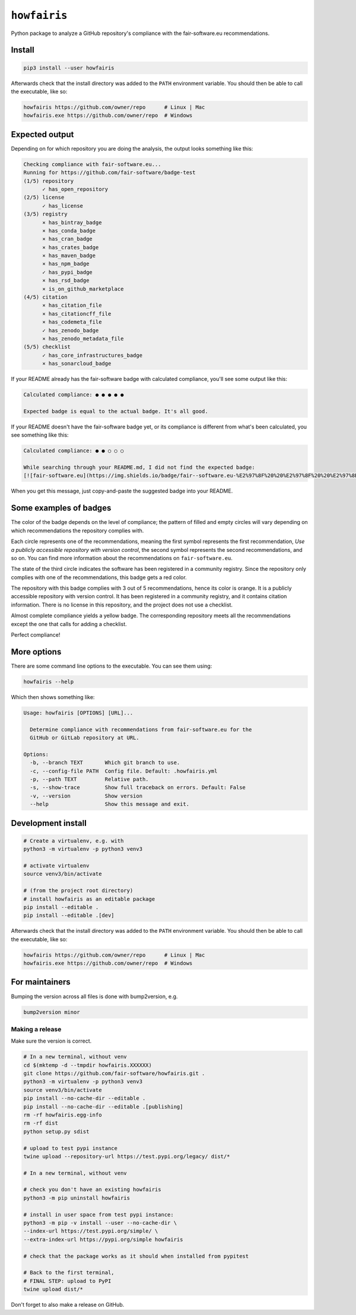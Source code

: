 ``howfairis``
=============

Python package to analyze a GitHub repository's compliance with the
fair-software.eu recommendations.

.. image:: https://zenodo.org/badge/DOI/10.5281/zenodo.4017908.svg
   :target: https://doi.org/10.5281/zenodo.4017908
   
.. image:: https://img.shields.io/pypi/v/howfairis.svg?colorB=blue 
   :target: https://pypi.python.org/pypi/howfairis/
   
.. image:: https://github.com/fair-software/howfairis/workflows/Build/badge.svg
   :target: https://github.com/fair-software/howfairis/actions?query=workflow%3ABuild

.. image:: https://img.shields.io/badge/fair--software.eu-%E2%97%8F%20%20%E2%97%8F%20%20%E2%97%8F%20%20%E2%97%8F%20%20%E2%97%8B-yellow
   :target: https://fair-software.eu

Install
-------

.. code:: shell

    pip3 install --user howfairis

Afterwards check that the install directory was added to the ``PATH``
environment variable. You should then be able to call the executable,
like so:

.. code:: shell

    howfairis https://github.com/owner/repo      # Linux | Mac
    howfairis.exe https://github.com/owner/repo  # Windows

Expected output
---------------

Depending on for which repository you are doing the analysis, the output
looks something like this:

.. code:: shell

    Checking compliance with fair-software.eu...
    Running for https://github.com/fair-software/badge-test
    (1/5) repository
          ✓ has_open_repository
    (2/5) license
          ✓ has_license
    (3/5) registry
          × has_bintray_badge
          × has_conda_badge
          × has_cran_badge
          × has_crates_badge
          × has_maven_badge
          × has_npm_badge
          ✓ has_pypi_badge
          × has_rsd_badge
          × is_on_github_marketplace
    (4/5) citation
          × has_citation_file
          × has_citationcff_file
          × has_codemeta_file
          ✓ has_zenodo_badge
          × has_zenodo_metadata_file
    (5/5) checklist
          ✓ has_core_infrastructures_badge
          × has_sonarcloud_badge

If your README already has the fair-software badge with calculated compliance, you'll see some output like this:

.. code:: shell

    Calculated compliance: ● ● ● ● ●

    Expected badge is equal to the actual badge. It's all good.
    
If your README doesn't have the fair-software badge yet, or its compliance is different from what's been calculated,
you see something like this:

.. code:: shell

    Calculated compliance: ● ● ○ ○ ○

    While searching through your README.md, I did not find the expected badge:
    [![fair-software.eu](https://img.shields.io/badge/fair--software.eu-%E2%97%8F%20%20%E2%97%8F%20%20%E2%97%8B%20%20%E2%97%8B%20%20%E2%97%8B-orange)](https://fair-software.eu)

When you get this message, just copy-and-paste the suggested badge into your README.

Some examples of badges
-----------------------

The color of the badge depends on the level of compliance; the pattern of filled and empty circles will vary depending
on which recommendations the repository complies with.

Each circle represents one of the recommendations, meaning the first symbol represents the first recommendation, *Use a
publicly accessible repository with version control*, the second symbol represents the second recommendations, and so on.
You can find more information about the recommendations on ``fair-software.eu``.

.. image:: https://img.shields.io/badge/fair--software.eu-%E2%97%8B%20%20%E2%97%8B%20%20%E2%97%8F%20%20%E2%97%8B%20%20%E2%97%8B-red

The state of the third circle indicates the software has been registered in a community registry. Since the repository
only complies with one of the recommendations, this badge gets a red color.

.. image:: https://img.shields.io/badge/fair--software.eu-%E2%97%8F%20%20%E2%97%8B%20%20%E2%97%8F%20%20%E2%97%8F%20%20%E2%97%8B-orange

The repository with this badge complies with 3 out of 5 recommendations, hence its color is orange. It is a publicly
accessible repository with version control. It has been registered in a community registry, and it contains citation
information. There is no license in this repository, and the project does not use a checklist.

.. image:: https://img.shields.io/badge/fair--software.eu-%E2%97%8F%20%20%E2%97%8F%20%20%E2%97%8F%20%20%E2%97%8F%20%20%E2%97%8B-yellow

Almost complete compliance yields a yellow badge. The corresponding repository meets all the recommendations except
the one that calls for adding a checklist.

.. image:: https://img.shields.io/badge/fair--software.eu-%E2%97%8F%20%20%E2%97%8F%20%20%E2%97%8F%20%20%E2%97%8F%20%20%E2%97%8F-green

Perfect compliance!

More options
------------

There are some command line options to the executable. You can see them using:

.. code:: shell

    howfairis --help

Which then shows something like:

.. code:: shell

    Usage: howfairis [OPTIONS] [URL]...

      Determine compliance with recommendations from fair-software.eu for the
      GitHub or GitLab repository at URL.

    Options:
      -b, --branch TEXT       Which git branch to use.
      -c, --config-file PATH  Config file. Default: .howfairis.yml
      -p, --path TEXT         Relative path.
      -s, --show-trace        Show full traceback on errors. Default: False
      -v, --version           Show version
      --help                  Show this message and exit.

Development install
-------------------

.. code:: shell

    # Create a virtualenv, e.g. with
    python3 -m virtualenv -p python3 venv3

    # activate virtualenv
    source venv3/bin/activate

    # (from the project root directory)
    # install howfairis as an editable package
    pip install --editable .
    pip install --editable .[dev]

Afterwards check that the install directory was added to the ``PATH``
environment variable. You should then be able to call the executable,
like so:

.. code:: shell

    howfairis https://github.com/owner/repo      # Linux | Mac
    howfairis.exe https://github.com/owner/repo  # Windows

For maintainers
---------------

Bumping the version across all files is done with bump2version, e.g.

.. code:: shell

    bump2version minor


Making a release
^^^^^^^^^^^^^^^^

Make sure the version is correct.

.. code:: shell
    
    # In a new terminal, without venv
    cd $(mktemp -d --tmpdir howfairis.XXXXXX)
    git clone https://github.com/fair-software/howfairis.git .
    python3 -m virtualenv -p python3 venv3
    source venv3/bin/activate
    pip install --no-cache-dir --editable .
    pip install --no-cache-dir --editable .[publishing]
    rm -rf howfairis.egg-info
    rm -rf dist
    python setup.py sdist

    # upload to test pypi instance
    twine upload --repository-url https://test.pypi.org/legacy/ dist/*

    # In a new terminal, without venv
    
    # check you don't have an existing howfairis
    python3 -m pip uninstall howfairis

    # install in user space from test pypi instance:
    python3 -m pip -v install --user --no-cache-dir \
    --index-url https://test.pypi.org/simple/ \
    --extra-index-url https://pypi.org/simple howfairis

    # check that the package works as it should when installed from pypitest

    # Back to the first terminal,
    # FINAL STEP: upload to PyPI
    twine upload dist/*

Don't forget to also make a release on GitHub.
